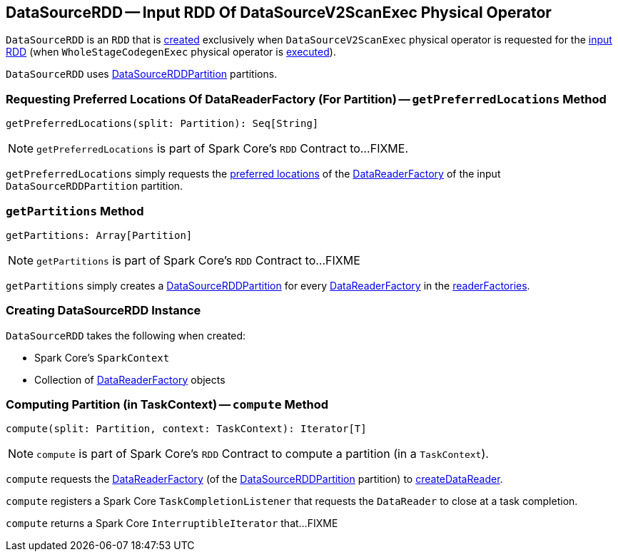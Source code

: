 == [[DataSourceRDD]] DataSourceRDD -- Input RDD Of DataSourceV2ScanExec Physical Operator

`DataSourceRDD` is an `RDD` that is <<creating-instance, created>> exclusively when `DataSourceV2ScanExec` physical operator is requested for the link:spark-sql-SparkPlan-DataSourceV2ScanExec.adoc#inputRDD[input RDD] (when `WholeStageCodegenExec` physical operator is link:spark-sql-SparkPlan-WholeStageCodegenExec.adoc#doExecute[executed]).

`DataSourceRDD` uses link:spark-sql-DataSourceRDDPartition.adoc[DataSourceRDDPartition] partitions.

=== [[getPreferredLocations]] Requesting Preferred Locations Of DataReaderFactory (For Partition) -- `getPreferredLocations` Method

[source, scala]
----
getPreferredLocations(split: Partition): Seq[String]
----

NOTE: `getPreferredLocations` is part of Spark Core's `RDD` Contract to...FIXME.

`getPreferredLocations` simply requests the link:spark-sql-DataReaderFactory.adoc#preferredLocations[preferred locations] of the link:spark-sql-DataSourceRDDPartition.adoc#readerFactory[DataReaderFactory] of the input `DataSourceRDDPartition` partition.

=== [[getPartitions]] `getPartitions` Method

[source, scala]
----
getPartitions: Array[Partition]
----

NOTE: `getPartitions` is part of Spark Core's `RDD` Contract to...FIXME

`getPartitions` simply creates a link:spark-sql-DataSourceRDDPartition.adoc#creating-instance[DataSourceRDDPartition] for every link:spark-sql-DataReaderFactory.adoc[DataReaderFactory] in the <<readerFactories, readerFactories>>.

=== [[creating-instance]] Creating DataSourceRDD Instance

`DataSourceRDD` takes the following when created:

* [[sc]] Spark Core's `SparkContext`
* [[readerFactories]] Collection of link:spark-sql-DataReaderFactory.adoc[DataReaderFactory] objects

=== [[compute]] Computing Partition (in TaskContext) -- `compute` Method

[source, scala]
----
compute(split: Partition, context: TaskContext): Iterator[T]
----

NOTE: `compute` is part of Spark Core's `RDD` Contract to compute a partition (in a `TaskContext`).

`compute` requests the link:spark-sql-DataSourceRDDPartition.adoc#readerFactory[DataReaderFactory] (of the link:spark-sql-DataSourceRDDPartition.adoc[DataSourceRDDPartition] partition) to link:spark-sql-DataReaderFactory.adoc#createDataReader[createDataReader].

`compute` registers a Spark Core `TaskCompletionListener` that requests the `DataReader` to close at a task completion.

`compute` returns a Spark Core `InterruptibleIterator` that...FIXME

